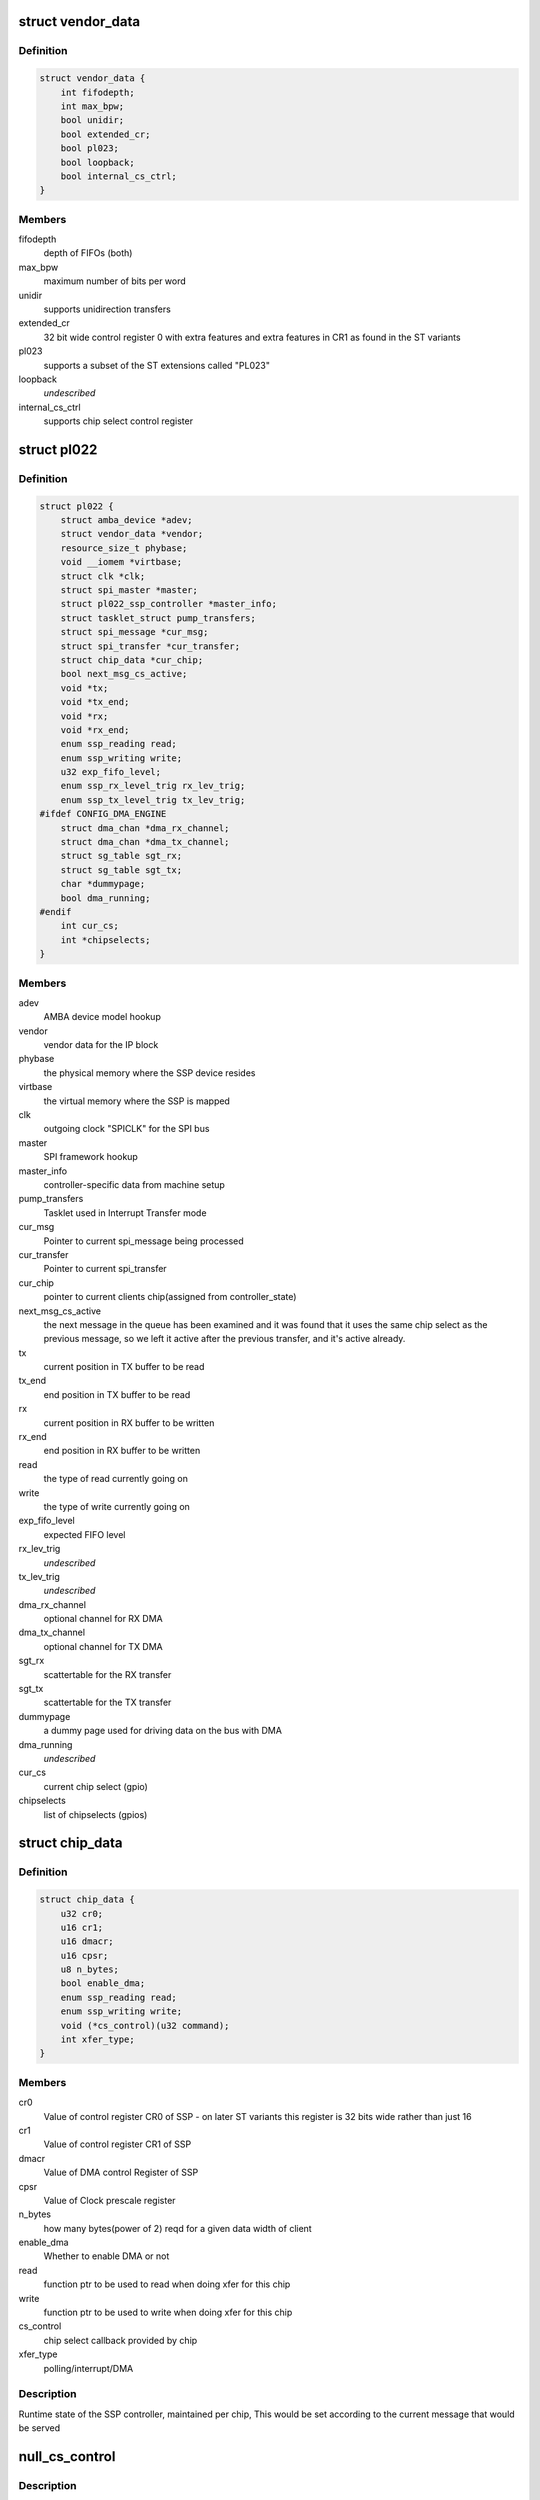 .. -*- coding: utf-8; mode: rst -*-
.. src-file: drivers/spi/spi-pl022.c

.. _`vendor_data`:

struct vendor_data
==================

.. c:type:: struct vendor_data

    vendor-specific config parameters for PL022 derivates

.. _`vendor_data.definition`:

Definition
----------

.. code-block:: c

    struct vendor_data {
        int fifodepth;
        int max_bpw;
        bool unidir;
        bool extended_cr;
        bool pl023;
        bool loopback;
        bool internal_cs_ctrl;
    }

.. _`vendor_data.members`:

Members
-------

fifodepth
    depth of FIFOs (both)

max_bpw
    maximum number of bits per word

unidir
    supports unidirection transfers

extended_cr
    32 bit wide control register 0 with extra
    features and extra features in CR1 as found in the ST variants

pl023
    supports a subset of the ST extensions called "PL023"

loopback
    *undescribed*

internal_cs_ctrl
    supports chip select control register

.. _`pl022`:

struct pl022
============

.. c:type:: struct pl022

    This is the private SSP driver data structure

.. _`pl022.definition`:

Definition
----------

.. code-block:: c

    struct pl022 {
        struct amba_device *adev;
        struct vendor_data *vendor;
        resource_size_t phybase;
        void __iomem *virtbase;
        struct clk *clk;
        struct spi_master *master;
        struct pl022_ssp_controller *master_info;
        struct tasklet_struct pump_transfers;
        struct spi_message *cur_msg;
        struct spi_transfer *cur_transfer;
        struct chip_data *cur_chip;
        bool next_msg_cs_active;
        void *tx;
        void *tx_end;
        void *rx;
        void *rx_end;
        enum ssp_reading read;
        enum ssp_writing write;
        u32 exp_fifo_level;
        enum ssp_rx_level_trig rx_lev_trig;
        enum ssp_tx_level_trig tx_lev_trig;
    #ifdef CONFIG_DMA_ENGINE
        struct dma_chan *dma_rx_channel;
        struct dma_chan *dma_tx_channel;
        struct sg_table sgt_rx;
        struct sg_table sgt_tx;
        char *dummypage;
        bool dma_running;
    #endif
        int cur_cs;
        int *chipselects;
    }

.. _`pl022.members`:

Members
-------

adev
    AMBA device model hookup

vendor
    vendor data for the IP block

phybase
    the physical memory where the SSP device resides

virtbase
    the virtual memory where the SSP is mapped

clk
    outgoing clock "SPICLK" for the SPI bus

master
    SPI framework hookup

master_info
    controller-specific data from machine setup

pump_transfers
    Tasklet used in Interrupt Transfer mode

cur_msg
    Pointer to current spi_message being processed

cur_transfer
    Pointer to current spi_transfer

cur_chip
    pointer to current clients chip(assigned from controller_state)

next_msg_cs_active
    the next message in the queue has been examined
    and it was found that it uses the same chip select as the previous
    message, so we left it active after the previous transfer, and it's
    active already.

tx
    current position in TX buffer to be read

tx_end
    end position in TX buffer to be read

rx
    current position in RX buffer to be written

rx_end
    end position in RX buffer to be written

read
    the type of read currently going on

write
    the type of write currently going on

exp_fifo_level
    expected FIFO level

rx_lev_trig
    *undescribed*

tx_lev_trig
    *undescribed*

dma_rx_channel
    optional channel for RX DMA

dma_tx_channel
    optional channel for TX DMA

sgt_rx
    scattertable for the RX transfer

sgt_tx
    scattertable for the TX transfer

dummypage
    a dummy page used for driving data on the bus with DMA

dma_running
    *undescribed*

cur_cs
    current chip select (gpio)

chipselects
    list of chipselects (gpios)

.. _`chip_data`:

struct chip_data
================

.. c:type:: struct chip_data

    To maintain runtime state of SSP for each client chip

.. _`chip_data.definition`:

Definition
----------

.. code-block:: c

    struct chip_data {
        u32 cr0;
        u16 cr1;
        u16 dmacr;
        u16 cpsr;
        u8 n_bytes;
        bool enable_dma;
        enum ssp_reading read;
        enum ssp_writing write;
        void (*cs_control)(u32 command);
        int xfer_type;
    }

.. _`chip_data.members`:

Members
-------

cr0
    Value of control register CR0 of SSP - on later ST variants this
    register is 32 bits wide rather than just 16

cr1
    Value of control register CR1 of SSP

dmacr
    Value of DMA control Register of SSP

cpsr
    Value of Clock prescale register

n_bytes
    how many bytes(power of 2) reqd for a given data width of client

enable_dma
    Whether to enable DMA or not

read
    function ptr to be used to read when doing xfer for this chip

write
    function ptr to be used to write when doing xfer for this chip

cs_control
    chip select callback provided by chip

xfer_type
    polling/interrupt/DMA

.. _`chip_data.description`:

Description
-----------

Runtime state of the SSP controller, maintained per chip,
This would be set according to the current message that would be served

.. _`null_cs_control`:

null_cs_control
===============

.. c:function:: void null_cs_control(u32 command)

    Dummy chip select function

    :param u32 command:
        select/delect the chip

.. _`null_cs_control.description`:

Description
-----------

If no chip select function is provided by client this is used as dummy
chip select

.. _`internal_cs_control`:

internal_cs_control
===================

.. c:function:: void internal_cs_control(struct pl022 *pl022, u32 command)

    Control chip select signals via SSP_CSR.

    :param struct pl022 \*pl022:
        SSP driver private data structure

    :param u32 command:
        select/delect the chip

.. _`internal_cs_control.description`:

Description
-----------

Used on controller with internal chip select control via SSP_CSR register
(vendor extension). Each of the 5 LSB in the register controls one chip
select signal.

.. _`giveback`:

giveback
========

.. c:function:: void giveback(struct pl022 *pl022)

    current spi_message is over, schedule next message and call callback of this message. Assumes that caller already set message->status; dma and pio irqs are blocked

    :param struct pl022 \*pl022:
        SSP driver private data structure

.. _`flush`:

flush
=====

.. c:function:: int flush(struct pl022 *pl022)

    flush the FIFO to reach a clean state

    :param struct pl022 \*pl022:
        SSP driver private data structure

.. _`restore_state`:

restore_state
=============

.. c:function:: void restore_state(struct pl022 *pl022)

    Load configuration of current chip

    :param struct pl022 \*pl022:
        SSP driver private data structure

.. _`load_ssp_default_config`:

load_ssp_default_config
=======================

.. c:function:: void load_ssp_default_config(struct pl022 *pl022)

    Load default configuration for SSP

    :param struct pl022 \*pl022:
        SSP driver private data structure

.. _`readwriter`:

readwriter
==========

.. c:function:: void readwriter(struct pl022 *pl022)

    set in pl022.

    :param struct pl022 \*pl022:
        *undescribed*

.. _`next_transfer`:

next_transfer
=============

.. c:function:: void *next_transfer(struct pl022 *pl022)

    Move to the Next transfer in the current spi message

    :param struct pl022 \*pl022:
        SSP driver private data structure

.. _`next_transfer.description`:

Description
-----------

This function moves though the linked list of spi transfers in the
current spi message and returns with the state of current spi
message i.e whether its last transfer is done(STATE_DONE) or
Next transfer is ready(STATE_RUNNING)

.. _`configure_dma`:

configure_dma
=============

.. c:function:: int configure_dma(struct pl022 *pl022)

    configures the channels for the next transfer

    :param struct pl022 \*pl022:
        SSP driver's private data structure

.. _`pl022_interrupt_handler`:

pl022_interrupt_handler
=======================

.. c:function:: irqreturn_t pl022_interrupt_handler(int irq, void *dev_id)

    Interrupt handler for SSP controller

    :param int irq:
        *undescribed*

    :param void \*dev_id:
        *undescribed*

.. _`pl022_interrupt_handler.description`:

Description
-----------

This function handles interrupts generated for an interrupt based transfer.
If a receive overrun (ROR) interrupt is there then we disable SSP, flag the
current message's state as STATE_ERROR and schedule the tasklet
pump_transfers which will do the postprocessing of the current message by
calling \ :c:func:`giveback`\ . Otherwise it reads data from RX FIFO till there is no
more data, and writes data in TX FIFO till it is not full. If we complete
the transfer we move to the next transfer and schedule the tasklet.

.. _`set_up_next_transfer`:

set_up_next_transfer
====================

.. c:function:: int set_up_next_transfer(struct pl022 *pl022, struct spi_transfer *transfer)

    send out on the SPI bus.

    :param struct pl022 \*pl022:
        *undescribed*

    :param struct spi_transfer \*transfer:
        *undescribed*

.. _`pump_transfers`:

pump_transfers
==============

.. c:function:: void pump_transfers(unsigned long data)

    Tasklet function which schedules next transfer when running in interrupt or DMA transfer mode.

    :param unsigned long data:
        SSP driver private data structure

.. _`pl022_setup`:

pl022_setup
===========

.. c:function:: int pl022_setup(struct spi_device *spi)

    setup function registered to SPI master framework

    :param struct spi_device \*spi:
        spi device which is requesting setup

.. _`pl022_setup.description`:

Description
-----------

This function is registered to the SPI framework for this SPI master
controller. If it is the first time when setup is called by this device,
this function will initialize the runtime state for this chip and save
the same in the device structure. Else it will update the runtime info
with the updated chip info. Nothing is really being written to the
controller hardware here, that is not done until the actual transfer
commence.

.. _`pl022_cleanup`:

pl022_cleanup
=============

.. c:function:: void pl022_cleanup(struct spi_device *spi)

    cleanup function registered to SPI master framework

    :param struct spi_device \*spi:
        spi device which is requesting cleanup

.. _`pl022_cleanup.description`:

Description
-----------

This function is registered to the SPI framework for this SPI master
controller. It will free the runtime state of chip.

.. This file was automatic generated / don't edit.

